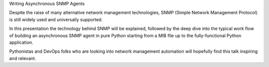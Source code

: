 
Writing Asynchronous SNMP Agents

Despite the raise of many alternative network management
technologies, SNMP (Simple Network Management Protocol)
is still widely used and universally supported.

In this presentation the technology behind SNMP will be explained,
followed by the deep dive into the typical work flow of building
an asynchronous SNMP agent in pure Python starting from a MIB file
up to the fully-functional Python application.

Pythonistas and DevOps folks who are looking into network management
automation will hopefully find this talk inspiring and relevant.

